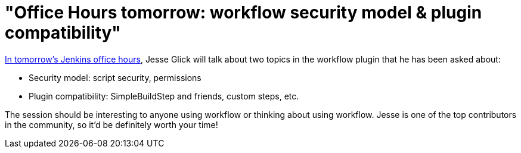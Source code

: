 = "Office Hours tomorrow: workflow security model & plugin compatibility"
:page-tags: general , news ,plugins ,screencast ,video , pipeline ,workflow
:page-author: kohsuke

https://plus.google.com/events/c4eagqodepqojlrv7glhc1ctg48[In tomorrow's Jenkins office hours], Jesse Glick will talk about two topics in the workflow plugin that he has been asked about: +

* Security model: script security, permissions +
* Plugin compatibility: SimpleBuildStep and friends, custom steps, etc. +


The session should be interesting to anyone using workflow or thinking about using workflow. Jesse is one of the top contributors in the community, so it'd be definitely worth your time! +
